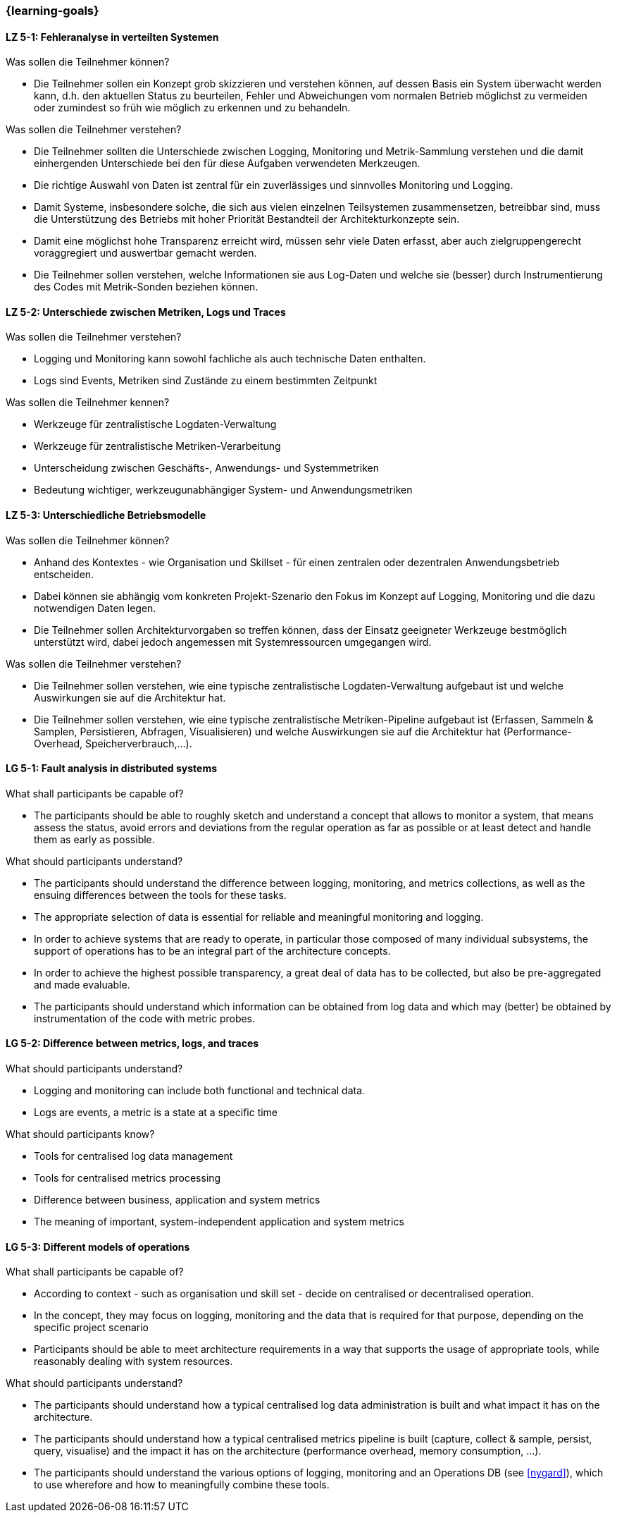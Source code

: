 === {learning-goals}


// tag::DE[]
[[LZ-5-1]]
==== LZ 5-1: Fehleranalyse in verteilten Systemen

.Was sollen die Teilnehmer können?
  * Die Teilnehmer sollen ein Konzept grob skizzieren und verstehen können, auf dessen Basis ein System überwacht werden kann, d.h. den aktuellen Status zu beurteilen, Fehler und Abweichungen vom normalen Betrieb möglichst zu vermeiden oder zumindest so früh wie möglich zu erkennen und zu behandeln.

.Was sollen die Teilnehmer verstehen?
  * Die Teilnehmer sollten die Unterschiede zwischen Logging,
    Monitoring und Metrik-Sammlung verstehen und die damit
    einhergenden Unterschiede bei den für diese Aufgaben verwendeten
    Merkzeugen.
  * Die richtige Auswahl von Daten ist zentral für ein zuverlässiges und sinnvolles Monitoring und Logging.
  * Damit Systeme, insbesondere solche, die sich aus vielen einzelnen Teilsystemen zusammensetzen, betreibbar sind, muss die Unterstützung des Betriebs mit hoher Priorität Bestandteil der Architekturkonzepte sein.
  * Damit eine möglichst hohe Transparenz erreicht wird, müssen sehr viele Daten erfasst, aber auch zielgruppengerecht voraggregiert und auswertbar gemacht werden.
  * Die Teilnehmer sollen verstehen, welche Informationen sie aus Log-Daten und welche sie (besser) durch Instrumentierung des Codes mit Metrik-Sonden beziehen können.

[[LZ-5-2]]
==== LZ 5-2: Unterschiede zwischen Metriken, Logs und Traces

.Was sollen die Teilnehmer verstehen?
  * Logging und Monitoring kann sowohl fachliche als auch technische Daten enthalten.
  * Logs sind Events, Metriken sind Zustände zu einem bestimmten Zeitpunkt

.Was sollen die Teilnehmer kennen?
  * Werkzeuge für zentralistische Logdaten-Verwaltung
  * Werkzeuge für zentralistische Metriken-Verarbeitung
  * Unterscheidung zwischen Geschäfts-, Anwendungs- und Systemmetriken
  * Bedeutung wichtiger, werkzeugunabhängiger System- und Anwendungsmetriken

[[LZ-5-3]]
==== LZ 5-3: Unterschiedliche Betriebsmodelle

.Was sollen die Teilnehmer können?
  * Anhand des Kontextes - wie Organisation und Skillset - für einen zentralen oder dezentralen Anwendungsbetrieb entscheiden.
  * Dabei können sie abhängig vom konkreten Projekt-Szenario den Fokus im Konzept auf Logging, Monitoring und die dazu notwendigen Daten legen.
  * Die Teilnehmer sollen Architekturvorgaben so treffen können, dass der Einsatz geeigneter Werkzeuge bestmöglich unterstützt wird, dabei jedoch angemessen mit Systemressourcen umgegangen wird.

.Was sollen die Teilnehmer verstehen?
  * Die Teilnehmer sollen verstehen, wie eine typische zentralistische Logdaten-Verwaltung aufgebaut ist und welche Auswirkungen sie auf die Architektur hat.
  * Die Teilnehmer sollen verstehen, wie eine typische zentralistische Metriken-Pipeline aufgebaut ist (Erfassen, Sammeln & Samplen, Persistieren, Abfragen, Visualisieren) und welche Auswirkungen sie auf die Architektur hat (Performance-Overhead, Speicherverbrauch,...).

// end::DE[]

// tag::EN[]
[[LG-5-1]]
==== LG 5-1: Fault analysis in distributed systems

.What shall participants be capable of?
* The participants should be able to roughly sketch and understand a
  concept that allows to monitor a system, that means assess the
  status, avoid errors and deviations from the regular operation as
  far as possible or at least detect and handle them as early as
  possible.

.What should participants understand?
* The participants should understand the difference between logging,
  monitoring, and metrics collections, as well as the ensuing
  differences between the tools for these tasks.
* The appropriate selection of data is essential for reliable and
  meaningful monitoring and logging.
* In order to achieve systems that are ready to operate, in particular
  those composed of many individual subsystems, the support of
  operations has to be an integral part of the architecture concepts.
* In order to achieve the highest possible transparency, a great deal
  of data has to be collected, but also be pre-aggregated and made
  evaluable.
* The participants should understand which information can be obtained
  from log data and which may (better) be obtained by instrumentation
  of the code with metric probes.

[[LG-5-2]]
==== LG 5-2: Difference between metrics, logs, and traces

.What should participants understand?
* Logging and monitoring can include both functional and
  technical data.
* Logs are events, a metric is a state at a specific time

.What should participants know?
* Tools for centralised log data management
* Tools for centralised metrics processing
* Difference between business, application and system metrics
* The meaning of important, system-independent application and system
  metrics

[[LG-5-3]]
==== LG 5-3: Different models of operations

.What shall participants be capable of?
* According to context - such as organisation und skill set - decide
  on centralised or decentralised operation.
* In the concept, they may focus on logging, monitoring and the data
  that is required for that purpose, depending on the specific project
  scenario
* Participants should be able to meet architecture requirements in a
  way that supports the usage of appropriate tools, while reasonably
  dealing with system resources.

.What should participants understand?
* The participants should understand how a typical centralised log
  data administration is built and what impact it has on the
  architecture.
* The participants should understand how a typical centralised metrics
  pipeline is built (capture, collect & sample, persist, query,
  visualise) and the impact it has on the architecture (performance
  overhead, memory consumption, ...).
* The participants should understand the various options of logging,
  monitoring and an Operations DB (see <<nygard>>), which
  to use wherefore and how to meaningfully combine these tools.

// end::EN[]
